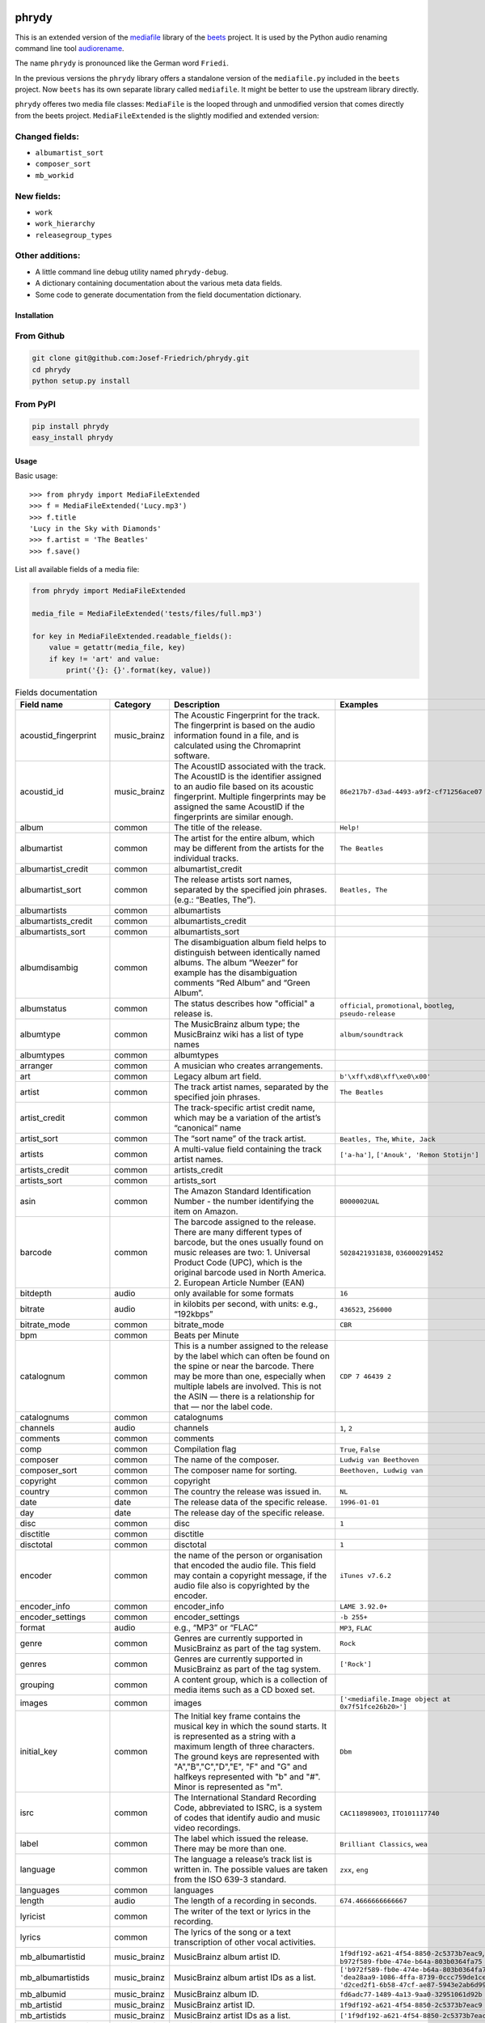 .. image:: http://img.shields.io/pypi/v/phrydy.svg
    :target: https://pypi.org/project/phrydy
    :alt: This package on the Python Package Index

.. image:: https://github.com/Josef-Friedrich/phrydy/actions/workflows/tests.yml/badge.svg
    :target: https://github.com/Josef-Friedrich/phrydy/actions/workflows/tests.yml
    :alt: Tests

.. image:: https://readthedocs.org/projects/phrydy/badge/?version=latest
    :target: https://phrydy.readthedocs.io/en/latest/?badge=latest
    :alt: Documentation Status

======
phrydy
======

This is an extended version of the
`mediafile <https://github.com/beetbox/mediafile>`_ library of the
`beets <https://beets.io>`_ project.
It is used by the Python audio renaming command line tool
`audiorename <https://github.com/Josef-Friedrich/audiorename>`_.

The name ``phrydy`` is pronounced like the German word ``Friedi``.

In the previous versions the ``phrydy`` library offers a standalone
version of the ``mediafile.py`` included in the ``beets`` project. Now
``beets`` has its own separate library called ``mediafile``. It might be
better to use the upstream library directly.

``phrydy`` offeres two media file classes: ``MediaFile`` is the
looped through and unmodified version that comes directly from the beets
project. ``MediaFileExtended`` is the slightly modified and extended
version:

Changed fields:
---------------

- ``albumartist_sort``
- ``composer_sort``
- ``mb_workid``

New fields:
-----------

- ``work``
- ``work_hierarchy``
- ``releasegroup_types``

Other additions:
----------------

- A little command line debug utility named ``phrydy-debug``.
- A dictionary containing documentation about the various meta data
  fields.
- Some code to generate documentation from the field documentation
  dictionary.

Installation
============

From Github
------------

.. code:: Shell

    git clone git@github.com:Josef-Friedrich/phrydy.git
    cd phrydy
    python setup.py install

From PyPI
----------

.. code:: Shell

    pip install phrydy
    easy_install phrydy

Usage
=====

Basic usage:

::

    >>> from phrydy import MediaFileExtended
    >>> f = MediaFileExtended('Lucy.mp3')
    >>> f.title
    'Lucy in the Sky with Diamonds'
    >>> f.artist = 'The Beatles'
    >>> f.save()

List all available fields of a media file:

.. code:: Python

    from phrydy import MediaFileExtended

    media_file = MediaFileExtended('tests/files/full.mp3')

    for key in MediaFileExtended.readable_fields():
        value = getattr(media_file, key)
        if key != 'art' and value:
            print('{}: {}'.format(key, value))

.. list-table:: Fields documentation
   :widths: 20 10 50 20
   :header-rows: 1

   * - Field name
     - Category
     - Description
     - Examples
   * - acoustid_fingerprint
     - music_brainz
     - The Acoustic Fingerprint for the track. The fingerprint is based on the audio information found in a file, and is calculated using the Chromaprint software.
     - 
   * - acoustid_id
     - music_brainz
     - The AcoustID associated with the track. The AcoustID is the identifier assigned to an audio file based on its acoustic fingerprint. Multiple fingerprints may be assigned the same AcoustID if the fingerprints are similar enough. 
     - ``86e217b7-d3ad-4493-a9f2-cf71256ace07``
   * - album
     - common
     - The title of the release.
     - ``Help!``
   * - albumartist
     - common
     - The artist for the entire album, which may be different from the artists for the individual tracks.
     - ``The Beatles``
   * - albumartist_credit
     - common
     - albumartist_credit
     - 
   * - albumartist_sort
     - common
     - The release artists sort names, separated by the specified join phrases. (e.g.: “Beatles, The”).
     - ``Beatles, The``
   * - albumartists
     - common
     - albumartists
     - 
   * - albumartists_credit
     - common
     - albumartists_credit
     - 
   * - albumartists_sort
     - common
     - albumartists_sort
     - 
   * - albumdisambig
     - common
     - The disambiguation album field helps to distinguish between identically named albums. The album “Weezer” for example has the disambiguation comments “Red Album” and “Green Album”.
     - 
   * - albumstatus
     - common
     - The status describes how "official" a release is.
     - ``official``, ``promotional``, ``bootleg``, ``pseudo-release``
   * - albumtype
     - common
     - The MusicBrainz album type; the MusicBrainz wiki has a list of type names
     - ``album/soundtrack``
   * - albumtypes
     - common
     - albumtypes
     - 
   * - arranger
     - common
     - A musician who creates arrangements.
     - 
   * - art
     - common
     - Legacy album art field.
     - ``b'\xff\xd8\xff\xe0\x00'``
   * - artist
     - common
     - The track artist names, separated by the specified join phrases.
     - ``The Beatles``
   * - artist_credit
     - common
     - The track-specific artist credit name, which may be a variation of the artist’s “canonical” name
     - 
   * - artist_sort
     - common
     - The “sort name” of the track artist.
     - ``Beatles, The``, ``White, Jack``
   * - artists
     - common
     - A multi-value field containing the track artist names.
     - ``['a-ha']``, ``['Anouk', 'Remon Stotijn']``
   * - artists_credit
     - common
     - artists_credit
     - 
   * - artists_sort
     - common
     - artists_sort
     - 
   * - asin
     - common
     - The Amazon Standard Identification Number - the number identifying the item on Amazon.
     - ``B000002UAL``
   * - barcode
     - common
     - The barcode assigned to the release. There are many different types of barcode, but the ones usually found on music releases are two: 1. Universal Product Code (UPC), which is the original barcode used in North America. 2. European Article Number (EAN)
     - ``5028421931838``, ``036000291452``
   * - bitdepth
     - audio
     - only available for some formats
     - ``16``
   * - bitrate
     - audio
     - in kilobits per second, with units: e.g., “192kbps”
     - ``436523``, ``256000``
   * - bitrate_mode
     - common
     - bitrate_mode
     - ``CBR``
   * - bpm
     - common
     - Beats per Minute
     - 
   * - catalognum
     - common
     - This is a number assigned to the release by the label which can often be found on the spine or near the barcode. There may be more than one, especially when multiple labels are involved. This is not the ASIN — there is a relationship for that — nor the label code.
     - ``CDP 7 46439 2``
   * - catalognums
     - common
     - catalognums
     - 
   * - channels
     - audio
     - channels
     - ``1``, ``2``
   * - comments
     - common
     - comments
     - 
   * - comp
     - common
     - Compilation flag
     - ``True``, ``False``
   * - composer
     - common
     - The name of the composer.
     - ``Ludwig van Beethoven``
   * - composer_sort
     - common
     - The composer name for sorting.
     - ``Beethoven, Ludwig van``
   * - copyright
     - common
     - copyright
     - 
   * - country
     - common
     - The country the release was issued in.
     - ``NL``
   * - date
     - date
     - The release data of the specific release.
     - ``1996-01-01``
   * - day
     - date
     - The release day of the specific release.
     - 
   * - disc
     - common
     - disc
     - ``1``
   * - disctitle
     - common
     - disctitle
     - 
   * - disctotal
     - common
     - disctotal
     - ``1``
   * - encoder
     - common
     - the name of the person or organisation that encoded the audio file. This field may contain a copyright message, if the audio file also is copyrighted by the encoder.
     - ``iTunes v7.6.2``
   * - encoder_info
     - common
     - encoder_info
     - ``LAME 3.92.0+``
   * - encoder_settings
     - common
     - encoder_settings
     - ``-b 255+``
   * - format
     - audio
     - e.g., “MP3” or “FLAC”
     - ``MP3``, ``FLAC``
   * - genre
     - common
     - Genres are currently supported in MusicBrainz as part of the tag system.
     - ``Rock``
   * - genres
     - common
     - Genres are currently supported in MusicBrainz as part of the tag system.
     - ``['Rock']``
   * - grouping
     - common
     - A content group, which is a collection of media items such as a CD boxed set.
     - 
   * - images
     - common
     - images
     - ``['<mediafile.Image object at 0x7f51fce26b20>']``
   * - initial_key
     - common
     - The Initial key frame contains the musical key in which the sound starts. It is represented as a string with a maximum length of three characters. The ground keys are represented with "A","B","C","D","E", "F" and "G" and halfkeys represented with "b" and "#". Minor is represented as "m".
     - ``Dbm``
   * - isrc
     - common
     - The International Standard Recording Code, abbreviated to ISRC, is a system of codes that identify audio and music video recordings.
     - ``CAC118989003``, ``ITO101117740``
   * - label
     - common
     - The label which issued the release. There may be more than one.
     - ``Brilliant Classics``, ``wea``
   * - language
     - common
     - The language a release’s track list is written in. The possible values are taken from the ISO 639-3 standard.
     - ``zxx``, ``eng``
   * - languages
     - common
     - languages
     - 
   * - length
     - audio
     - The length of a recording in seconds.
     - ``674.4666666666667``
   * - lyricist
     - common
     - The writer of the text or lyrics in the recording.
     - 
   * - lyrics
     - common
     - The lyrics of the song or a text transcription of other vocal activities.
     - 
   * - mb_albumartistid
     - music_brainz
     - MusicBrainz album artist ID.
     - ``1f9df192-a621-4f54-8850-2c5373b7eac9``, ``b972f589-fb0e-474e-b64a-803b0364fa75``
   * - mb_albumartistids
     - music_brainz
     - MusicBrainz album artist IDs as a list.
     - ``['b972f589-fb0e-474e-b64a-803b0364fa75', 'dea28aa9-1086-4ffa-8739-0ccc759de1ce', 'd2ced2f1-6b58-47cf-ae87-5943e2ab6d99']``
   * - mb_albumid
     - music_brainz
     - MusicBrainz album ID.
     - ``fd6adc77-1489-4a13-9aa0-32951061d92b``
   * - mb_artistid
     - music_brainz
     - MusicBrainz artist ID.
     - ``1f9df192-a621-4f54-8850-2c5373b7eac9``
   * - mb_artistids
     - music_brainz
     - MusicBrainz artist IDs as a list.
     - ``['1f9df192-a621-4f54-8850-2c5373b7eac9']``
   * - mb_releasegroupid
     - music_brainz
     - MusicBrainz releasegroup ID.
     - ``f714fd70-aaca-4863-9d0d-2768a53acaeb``
   * - mb_releasetrackid
     - music_brainz
     - MusicBrainz release track ID.
     - ``38c8c114-5e3b-484f-8af0-79c47ef9c169``
   * - mb_trackid
     - music_brainz
     - MusicBrainz track ID.
     - ``c390b132-4a44-4e16-bec3-bffbbcaa19aa``
   * - mb_workhierarchy_ids
     - music_brainz
     - All IDs in the work hierarchy. This field corresponds to the field `work_hierarchy`. The top level work ID appears first. A slash (/) is used as separator.
     - ``e208c5f5-5d37-3dfc-ac0b-999f207c9e46 / 5adc213f-700a-4435-9e95-831ed720f348 / eafec51f-47c5-3c66-8c36-a524246c85f8``
   * - mb_workid
     - music_brainz
     - MusicBrainz work ID.
     - ``508ec4b1-9549-38cd-a61e-1f0d120a6118``
   * - media
     - common
     - A prototypical medium is one of the physical, separate things you would get when you buy something in a record store.
     - ``CD``
   * - month
     - date
     - The release month of the specific release.
     - ``11``
   * - original_date
     - date
     - The release date of the original version of the album.
     - ``1991-11-04``
   * - original_day
     - date
     - The release day of the original version of the album.
     - ``4``
   * - original_month
     - date
     - The release month of the original version of the album.
     - ``11``
   * - original_year
     - date
     - The release year of the original version of the album.
     - ``1991``
   * - r128_album_gain
     - r128
     - An optional gain for album normalization. EBU R 128 is a recommendation for loudness normalisation and maximum level of audio signals.
     - 
   * - r128_track_gain
     - r128
     - An optional gain for track normalization. EBU R 128 is a recommendation for loudness normalisation and maximum level of audio signals.
     - 
   * - releasegroup_types
     - music_brainz
     - This field collects all items in the MusicBrainz’ API  related to type: `type`, `primary-type and `secondary-type-list`. Main usage of this field is to determine in a secure manner if the release is a soundtrack.
     - 
   * - rg_album_gain
     - rg
     - ReplayGain Album Gain, see https://en.wikipedia.org/wiki/ReplayGain.
     - 
   * - rg_album_peak
     - rg
     - ReplayGain Album Peak, see https://en.wikipedia.org/wiki/ReplayGain.
     - 
   * - rg_track_gain
     - rg
     - ReplayGain Track Gain, see https://en.wikipedia.org/wiki/ReplayGain.
     - ``0.0``
   * - rg_track_peak
     - rg
     - ReplayGain Track Peak, see https://en.wikipedia.org/wiki/ReplayGain.
     - ``0.000244``
   * - samplerate
     - audio
     - The sample rate as an integer number.
     - ``44100``
   * - script
     - common
     - The script used to write the release’s track list. The possible values are taken from the ISO 15924 standard.
     - ``Latn``
   * - title
     - common
     - The title of the track.
     - ``32 Variations for Piano in C minor on an Original Theme, WoO 80``
   * - track
     - common
     - The number of the track on the disc.
     - ``1``
   * - tracktotal
     - common
     - The total number of tracks on this disc.
     - ``12``
   * - url
     - common
     - Uniform Resource Locator.
     - 
   * - work
     - common
     - The Musicbrainzs’ work entity.
     - ``32 Variations for Piano in C minor on an Original Theme, WoO 80``
   * - work_hierarchy
     - music_brainz
     - The hierarchy of works: The top level work appears first. As separator is this string used: -->.
     - ``Die Zauberflöte, K. 620 --> Die Zauberflöte, K. 620: Akt I --> Die Zauberflöte, K. 620: Act I, Scene II. No. 2 Aria "Was hör ...``
   * - year
     - date
     - The release year of the specific release.
     - ``2001``

phrydy-debug
============

:: 

    usage: phrydy-debug [-h] [-c] [-v] audio_file

    Debugging tool of the Python package “phrydy”, an easy wrapper around the “mutagen” library.

        acoustid_fingerprint:    The Acoustic Fingerprint for the track. The
                                 fingerprint is based on the audio information
                                 found in a file, and is calculated using the
                                 Chromaprint software.

        acoustid_id:             The AcoustID associated with the track. The
                                 AcoustID is the identifier assigned to an audio
                                 file based on its acoustic fingerprint. Multiple
                                 fingerprints may be assigned the same AcoustID if
                                 the fingerprints are similar enough.
                                 Examples: ['86e217b7-d3ad-4493-a9f2-cf71256ace07']

        album:                   The title of the release.
                                 Examples: ['Help!']

        albumartist:             The artist for the entire album, which may be
                                 different from the artists for the individual
                                 tracks.
                                 Examples: ['The Beatles']

        albumartist_credit:      albumartist_credit

        albumartist_sort:        The release artists sort names, separated by the
                                 specified join phrases. (e.g.: “Beatles, The”).
                                 Examples: ['Beatles, The']

        albumartists:            albumartists

        albumartists_credit:     albumartists_credit

        albumartists_sort:       albumartists_sort

        albumdisambig:           The disambiguation album field helps to
                                 distinguish between identically named albums. The
                                 album “Weezer” for example has the disambiguation
                                 comments “Red Album” and “Green Album”.

        albumstatus:             The status describes how "official" a release is.
                                 Examples: ['official', 'promotional', 'bootleg', 'pseudo-release']

        albumtype:               The MusicBrainz album type; the MusicBrainz wiki
                                 has a list of type names
                                 Examples: ['album/soundtrack']

        albumtypes:              albumtypes

        arranger:                A musician who creates arrangements.

        art:                     Legacy album art field.
                                 Examples: [b'\xff\xd8\xff\xe0\x00']

        artist:                  The track artist names, separated by the
                                 specified join phrases.
                                 Examples: ['The Beatles']

        artist_credit:           The track-specific artist credit name, which may
                                 be a variation of the artist’s “canonical” name

        artist_sort:             The “sort name” of the track artist.
                                 Examples: ['Beatles, The', 'White, Jack']

        artists:                 A multi-value field containing the track artist
                                 names.
                                 Examples: [['a-ha'], ['Anouk', 'Remon Stotijn']]

        artists_credit:          artists_credit

        artists_sort:            artists_sort

        asin:                    The Amazon Standard Identification Number - the
                                 number identifying the item on Amazon.
                                 Examples: ['B000002UAL']

        barcode:                 The barcode assigned to the release. There are
                                 many different types of barcode, but the ones
                                 usually found on music releases are two: 1.
                                 Universal Product Code (UPC), which is the
                                 original barcode used in North America. 2.
                                 European Article Number (EAN)
                                 Examples: ['5028421931838', '036000291452']

        bitdepth:                only available for some formats
                                 Examples: [16]

        bitrate:                 in kilobits per second, with units: e.g.,
                                 “192kbps”
                                 Examples: [436523, 256000]

        bitrate_mode:            bitrate_mode
                                 Examples: ['CBR']

        bpm:                     Beats per Minute

        catalognum:              This is a number assigned to the release by the
                                 label which can often be found on the spine or
                                 near the barcode. There may be more than one,
                                 especially when multiple labels are involved.
                                 This is not the ASIN — there is a relationship
                                 for that — nor the label code.
                                 Examples: ['CDP 7 46439 2']

        catalognums:             catalognums

        channels:                channels
                                 Examples: [1, 2]

        comments:                comments

        comp:                    Compilation flag
                                 Examples: [True, False]

        composer:                The name of the composer.
                                 Examples: ['Ludwig van Beethoven']

        composer_sort:           The composer name for sorting.
                                 Examples: ['Beethoven, Ludwig van']

        copyright:               copyright

        country:                 The country the release was issued in.
                                 Examples: ['NL']

        date:                    The release data of the specific release.
                                 Examples: ['1996-01-01']

        day:                     The release day of the specific release.

        disc:                    disc
                                 Examples: [1]

        disctitle:               disctitle

        disctotal:               disctotal
                                 Examples: [1]

        encoder:                 the name of the person or organisation that
                                 encoded the audio file. This field may contain a
                                 copyright message, if the audio file also is
                                 copyrighted by the encoder.
                                 Examples: ['iTunes v7.6.2']

        encoder_info:            encoder_info
                                 Examples: ['LAME 3.92.0+']

        encoder_settings:        encoder_settings
                                 Examples: ['-b 255+']

        format:                  e.g., “MP3” or “FLAC”
                                 Examples: ['MP3', 'FLAC']

        genre:                   Genres are currently supported in MusicBrainz as
                                 part of the tag system.
                                 Examples: ['Rock']

        genres:                  Genres are currently supported in MusicBrainz as
                                 part of the tag system.
                                 Examples: [['Rock']]

        grouping:                A content group, which is a collection of media
                                 items such as a CD boxed set.

        images:                  images
                                 Examples: [['<mediafile.Image object at 0x7f51fce26b20>']]

        initial_key:             The Initial key frame contains the musical key in
                                 which the sound starts. It is represented as a
                                 string with a maximum length of three characters.
                                 The ground keys are represented with
                                 "A","B","C","D","E", "F" and "G" and halfkeys
                                 represented with "b" and "#". Minor is
                                 represented as "m".
                                 Examples: ['Dbm']

        isrc:                    The International Standard Recording Code,
                                 abbreviated to ISRC, is a system of codes that
                                 identify audio and music video recordings.
                                 Examples: ['CAC118989003', 'ITO101117740']

        label:                   The label which issued the release. There may be
                                 more than one.
                                 Examples: ['Brilliant Classics', 'wea']

        language:                The language a release’s track list is written
                                 in. The possible values are taken from the ISO
                                 639-3 standard.
                                 Examples: ['zxx', 'eng']

        languages:               languages

        length:                  The length of a recording in seconds.
                                 Examples: [674.4666666666667]

        lyricist:                The writer of the text or lyrics in the
                                 recording.

        lyrics:                  The lyrics of the song or a text transcription of
                                 other vocal activities.

        mb_albumartistid:        MusicBrainz album artist ID.
                                 Examples: ['1f9df192-a621-4f54-8850-2c5373b7eac9', 'b972f589-fb0e-474e-b64a-803b0364fa75']

        mb_albumartistids:       MusicBrainz album artist IDs as a list.
                                 Examples: [['b972f589-fb0e-474e-b64a-803b0364fa75', 'dea28aa9-1086-4ffa-8739-0ccc759de1ce', 'd2ced2f1-6b58-47cf-ae87-5943e2ab6d99']]

        mb_albumid:              MusicBrainz album ID.
                                 Examples: ['fd6adc77-1489-4a13-9aa0-32951061d92b']

        mb_artistid:             MusicBrainz artist ID.
                                 Examples: ['1f9df192-a621-4f54-8850-2c5373b7eac9']

        mb_artistids:            MusicBrainz artist IDs as a list.
                                 Examples: [['1f9df192-a621-4f54-8850-2c5373b7eac9']]

        mb_releasegroupid:       MusicBrainz releasegroup ID.
                                 Examples: ['f714fd70-aaca-4863-9d0d-2768a53acaeb']

        mb_releasetrackid:       MusicBrainz release track ID.
                                 Examples: ['38c8c114-5e3b-484f-8af0-79c47ef9c169']

        mb_trackid:              MusicBrainz track ID.
                                 Examples: ['c390b132-4a44-4e16-bec3-bffbbcaa19aa']

        mb_workhierarchy_ids:    All IDs in the work hierarchy. This field
                                 corresponds to the field `work_hierarchy`. The
                                 top level work ID appears first. A slash (/) is
                                 used as separator.
                                 Examples: ['e208c5f5-5d37-3dfc-ac0b-999f207c9e46 / 5adc213f-700a-4435-9e95-831ed720f348 / eafec51f-47c5-3c66-8c36-a524246c85f8']

        mb_workid:               MusicBrainz work ID.
                                 Examples: ['508ec4b1-9549-38cd-a61e-1f0d120a6118']

        media:                   A prototypical medium is one of the physical,
                                 separate things you would get when you buy
                                 something in a record store.
                                 Examples: ['CD']

        month:                   The release month of the specific release.
                                 Examples: [11]

        original_date:           The release date of the original version of the
                                 album.
                                 Examples: ['1991-11-04']

        original_day:            The release day of the original version of the
                                 album.
                                 Examples: [4]

        original_month:          The release month of the original version of the
                                 album.
                                 Examples: [11]

        original_year:           The release year of the original version of the
                                 album.
                                 Examples: [1991]

        r128_album_gain:         An optional gain for album normalization. EBU R
                                 128 is a recommendation for loudness
                                 normalisation and maximum level of audio signals.

        r128_track_gain:         An optional gain for track normalization. EBU R
                                 128 is a recommendation for loudness
                                 normalisation and maximum level of audio signals.

        releasegroup_types:      This field collects all items in the MusicBrainz’
                                 API  related to type: `type`, `primary-type and
                                 `secondary-type-list`. Main usage of this field
                                 is to determine in a secure manner if the release
                                 is a soundtrack.

        rg_album_gain:           ReplayGain Album Gain, see
                                 https://en.wikipedia.org/wiki/ReplayGain.

        rg_album_peak:           ReplayGain Album Peak, see
                                 https://en.wikipedia.org/wiki/ReplayGain.

        rg_track_gain:           ReplayGain Track Gain, see
                                 https://en.wikipedia.org/wiki/ReplayGain.
                                 Examples: [0.0]

        rg_track_peak:           ReplayGain Track Peak, see
                                 https://en.wikipedia.org/wiki/ReplayGain.
                                 Examples: [0.000244]

        samplerate:              The sample rate as an integer number.
                                 Examples: [44100]

        script:                  The script used to write the release’s track
                                 list. The possible values are taken from the ISO
                                 15924 standard.
                                 Examples: ['Latn']

        title:                   The title of the track.
                                 Examples: ['32 Variations for Piano in C minor on an Original Theme, WoO 80']

        track:                   The number of the track on the disc.
                                 Examples: [1]

        tracktotal:              The total number of tracks on this disc.
                                 Examples: [12]

        url:                     Uniform Resource Locator.

        work:                    The Musicbrainzs’ work entity.
                                 Examples: ['32 Variations for Piano in C minor on an Original Theme, WoO 80']

        work_hierarchy:          The hierarchy of works: The top level work
                                 appears first. As separator is this string used:
                                 -->.
                                 Examples: ['Die Zauberflöte, K. 620 --> Die Zauberflöte, K. 620: Akt I --> Die Zauberflöte, K. 620: Act I, Scene II. No. 2 Aria "Was hör ...']

        year:                    The release year of the specific release.
                                 Examples: [2001]

    positional arguments:
      audio_file     A audio file

    options:
      -h, --help     show this help message and exit
      -c, --color    Colorize the output
      -v, --version  show program's version number and exit

Development
===========

Test
----

::

    pyenv install 3.9.12 3.10.4
    pyenv local 3.9.12 3.10.4
    pip3 install tox tox-pyenv
    tox

Publish a new version
---------------------

::

    git tag 1.1.1
    git push --tags
    python setup.py sdist upload

Package documentation
---------------------

The package documentation is hosted on
`readthedocs <http://phrydy.readthedocs.io>`_.

Generate the package documentation:

::

    python setup.py build_sphinx
